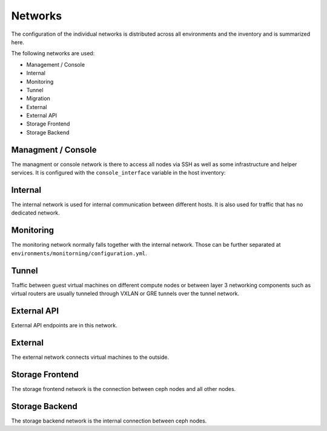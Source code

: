 ========
Networks
========

The configuration of the individual networks is distributed across all environments and the inventory
and is summarized here.

The following networks are used:

* Management / Console
* Internal
* Monitoring
* Tunnel
* Migration
* External
* External API
* Storage Frontend
* Storage Backend

Managment / Console
===================

The managment or console network is there to access all nodes via SSH as well as some infrastructure and helper
services. It is configured with the ``console_interface`` variable in the host inventory:

.. code-block:: yaml
   :caption: inventory/host_vars/<hostname>.yml

   ---
   [...]
   console_interface: eth0

Internal
========

The internal network is used for internal communication between different hosts. It is also used for
traffic that has no dedicated network.

.. code-block:: yaml
   :caption: inventory/host_vars/<hostname>.yml

   ---
   [...]
   managment_interface: eth1
   internal_address: 10.0.1.2

   [...]
   ##########################
   # kolla

   network_interface: eth1

.. code-block:: yaml
   :caption: environments/kolla/configuration.yml

   ---
   [...]
   ##########################
   # haproxy

   kolla_internal_fqdn: internal-api.betacloud.xyz

.. code-block:: yaml
   :caption: environments/configuration.yml

   ---
   [...]
   ##########################
   # hosts

   host_additional_entries:
     internal-api.betacloud.xyz: 10.0.1.10

   [...]
   ##########################
   # kolla

   kolla_internal_vip_address: 10.0.1.10

Monitoring
==========

The monitoring network normally falls together with the internal network. Those can be further separated
at ``environments/monitorning/configuration.yml``.

.. code-block:: yaml
   :caption: inventory/host_vars/<hostname>.yml

   ---
   [...]
   fluentd_host: 10.0.1.2

   [...]
   ##########################
   # monitoring

   prometheus_scaper_interface: eth1

Tunnel
======

Traffic between guest virtual machines on different compute nodes or between layer 3 networking
components such as virtual routers are usually tunneled through VXLAN or GRE tunnels over the tunnel
network.

.. code-block:: yaml
   :caption: inventory/host_vars/<hostname>.yml

   ---
   [...]
   ##########################
   # kolla

   tunnel_interface: eth2

External API
============

External API endpoints are in this network.

.. code-block:: yaml
   :caption: inventory/host_vars/<hostname>.yml

   ---
   [...]
   ##########################
   # kolla

   kolla_external_vip_interface: eth3

.. code-block:: yaml
   :caption: environments/kolla/configuration.yml

   ---
   [...]
   ##########################
   # haproxy

   kolla_external_fqdn: external-api.betacloud.xyz

.. code-block:: yaml
   :caption: environments/configuration.yml

   ---
   [...]
   ##########################
   # hosts

   host_additional_entries:
     external-api.betacloud.xyz: 10.0.3.10

   [...]
   ##########################
   # kolla

   kolla_external_vip_address: 10.0.3.10

External
========

The external network connects virtual machines to the outside.

.. code-block:: yaml
   :caption: inventory/host_vars/<hostname>.yml

   ---
   [...]
   ##########################
   # kolla

   neutron_external_interface: eth4

Storage Frontend
================

The storage frontend network is the connection between ceph nodes and all other nodes.

.. code-block:: yaml
   :caption: inventory/host_vars/<hostname>.yml

   ---
   [...]
   ##########################
   # kolla

   storage_interface: eth5

   [...]
   ##########################
   # ceph

   monitor_interface: eth5

.. code-block:: yaml
   :caption: environments/kolla/configuration.yml

   ---
   [...]
   ##########################
   # external_ceph

   ceph_public_network: 10.0.5.0/24

.. code-block:: yaml
   :caption: environments/ceph/configuration.yml

   ---
   [...]
   ##########################
   # network

   public_network: 10.0.5.0/24

.. code-block:: yaml
   :caption: environments/monitoring/configuration.yml

   ---
   [...]
   ##########################
   # exporter

   prometheus_exporter_ceph_public_network: 10.0.5.0/24

Storage Backend
===============

The storage backend network is the internal connection between ceph nodes.

.. code-block:: yaml
   :caption: environments/ceph/configuration.yml

   ---
   [...]
   ##########################
   # network

   cluster_network: 10.0.6.0/24
